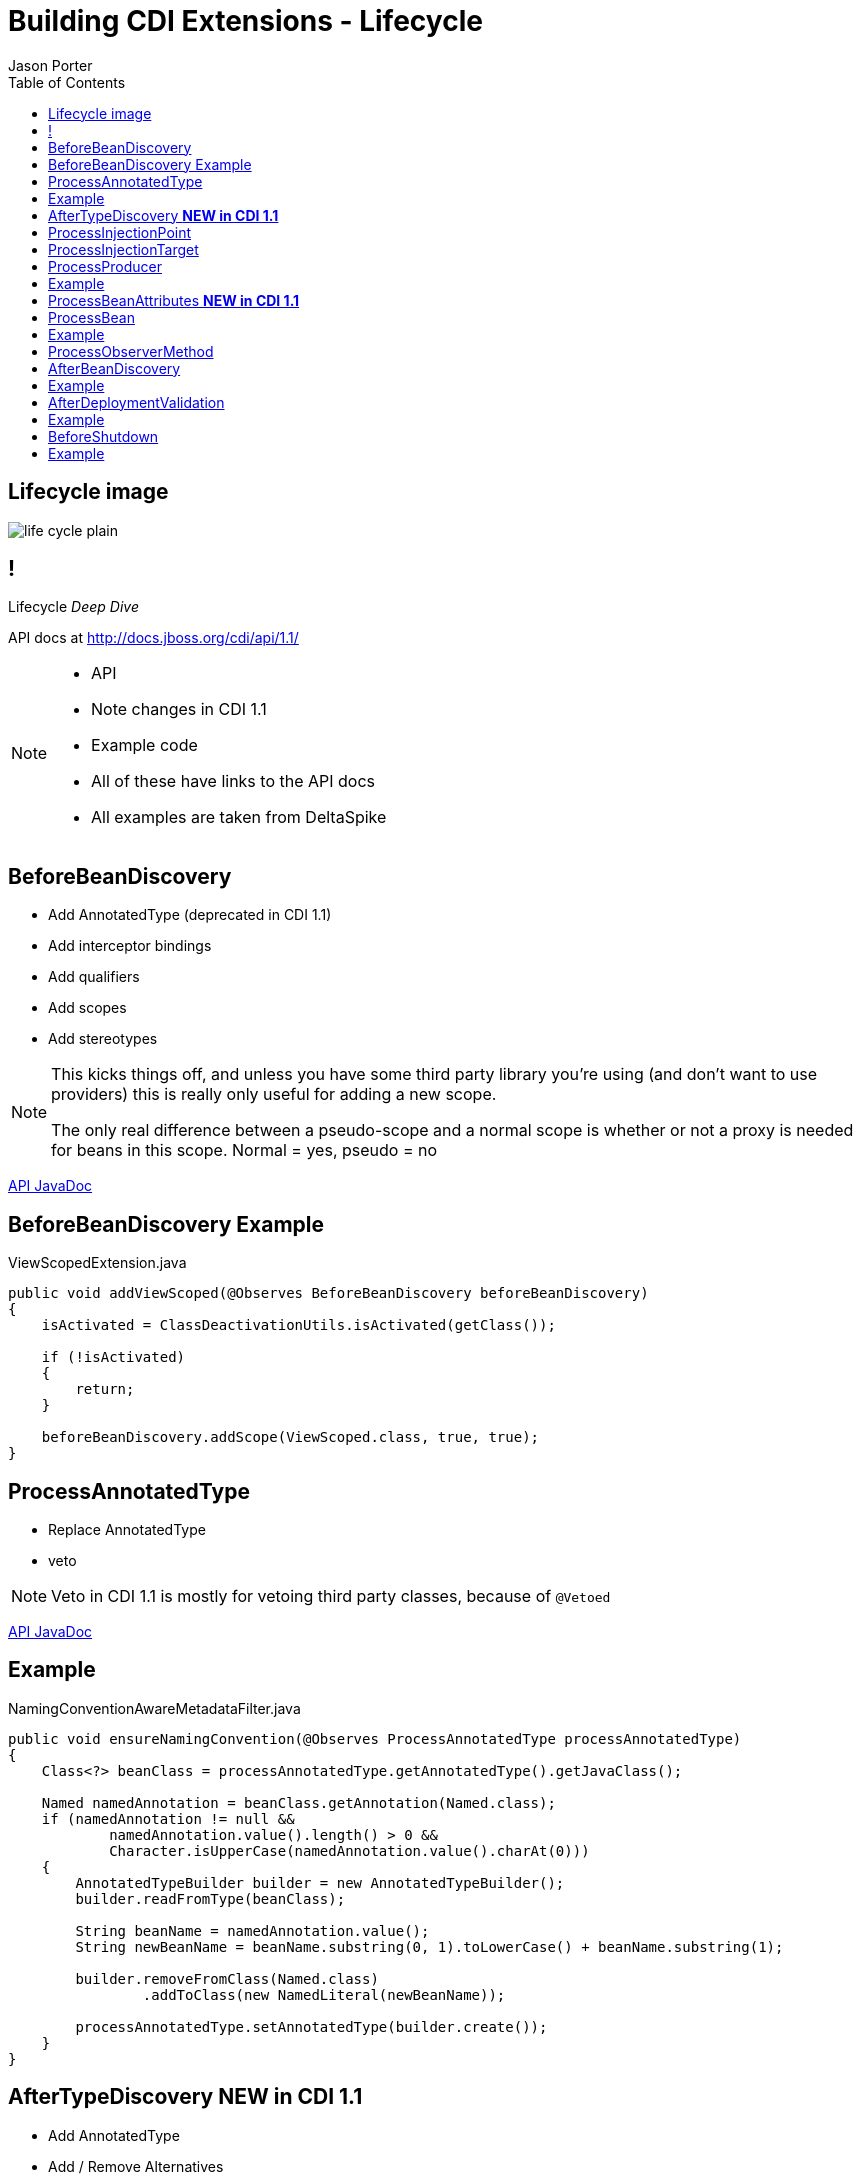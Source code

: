 = Building CDI Extensions - Lifecycle
Jason Porter
:experimental:
:toc2:
:sectanchors:
:idprefix:
:idseparator: -
:icons: font
:source-highlighter: coderay

// tag::content[]

[.fit]
== Lifecycle image 

image::life-cycle_plain.svg[]

== !

[.statement]
Lifecycle _Deep Dive_

API docs at http://docs.jboss.org/cdi/api/1.1/

[NOTE]
[role="speaker"]
====
* API
* Note changes in CDI 1.1
* Example code
* All of these have links to the API docs
* All examples are taken from DeltaSpike
====

[.topic]
== BeforeBeanDiscovery

* Add AnnotatedType (deprecated in CDI 1.1)
* Add interceptor bindings
* Add qualifiers
* Add scopes
* Add stereotypes

[NOTE]
[role="speaker"]
====
This kicks things off, and unless you have some third party library you're using (and don't want to use providers) this is really only useful for adding a new scope.

The only real difference between a pseudo-scope and a normal scope is whether or not a proxy is needed for beans in this scope. Normal = yes, pseudo = no
==== 

+++
<footer>
<a href="http://docs.jboss.org/cdi/api/1.1/javax/enterprise/inject/spi/BeforeBeanDiscovery.html">API JavaDoc</a>
</footer>
+++

[.topic.source]
== BeforeBeanDiscovery Example

[source,java]
.ViewScopedExtension.java
....
public void addViewScoped(@Observes BeforeBeanDiscovery beforeBeanDiscovery)
{
    isActivated = ClassDeactivationUtils.isActivated(getClass());

    if (!isActivated)
    {
        return;
    }

    beforeBeanDiscovery.addScope(ViewScoped.class, true, true);
}
....

[.topic]
== ProcessAnnotatedType 

* Replace AnnotatedType
* veto

[NOTE]
[role="speaker"]
====
Veto in CDI 1.1 is mostly for vetoing third party classes, because of `@Vetoed`
====

+++
<footer>
<a href="http://docs.jboss.org/cdi/api/1.1/javax/enterprise/inject/spi/ProcessAnnotatedType.html">API JavaDoc</a>
</footer>
+++

[.topic.source]
== Example

[source,java]
.NamingConventionAwareMetadataFilter.java
---- 
public void ensureNamingConvention(@Observes ProcessAnnotatedType processAnnotatedType)
{
    Class<?> beanClass = processAnnotatedType.getAnnotatedType().getJavaClass();

    Named namedAnnotation = beanClass.getAnnotation(Named.class);
    if (namedAnnotation != null &&
            namedAnnotation.value().length() > 0 &&
            Character.isUpperCase(namedAnnotation.value().charAt(0)))
    {
        AnnotatedTypeBuilder builder = new AnnotatedTypeBuilder();
        builder.readFromType(beanClass);

        String beanName = namedAnnotation.value();
        String newBeanName = beanName.substring(0, 1).toLowerCase() + beanName.substring(1);

        builder.removeFromClass(Named.class)
                .addToClass(new NamedLiteral(newBeanName));

        processAnnotatedType.setAnnotatedType(builder.create());
    }
}
---- 

[.topic]
== AfterTypeDiscovery *NEW in CDI 1.1*

* Add AnnotatedType
* Add / Remove Alternatives
* Add / Remove Interceptors
* Add / Remove Decorators

+++
<footer>
<a href="http://docs.jboss.org/cdi/api/1.1/javax/enterprise/inject/spi/BeforeBeanDiscovery.html">API JavaDoc</a>
</footer>
+++

[.topic]
== ProcessInjectionPoint

* Modify an InjectionPoint
* Add a definition error

[NOTE]
[role="speaker"]
====
In practice this one isn't use that much, at least that I've seen.
Could be useful for some integration with other JSR 330 implementors.
==== 

+++
<footer>
<a href="http://docs.jboss.org/cdi/api/1.1/javax/enterprise/inject/spi/ProcessInjectionPoint.html">API JavaDoc</a>
</footer>
+++

[.topic]
== ProcessInjectionTarget

* Modify an InjectionTarget 
* Add a definition error

[NOTE]
[role="speaker"]
====
Same as the previous step, I haven't seen it used much. 
The spec has a rough example of decorating every Servlet Injection.
==== 

+++
<footer>
<a href="http://docs.jboss.org/cdi/api/1.1/javax/enterprise/inject/spi/ProcessInjectionTarget.html">API JavaDoc</a>
</footer>
+++

[.topic]
== ProcessProducer

* Modify a Producer 
* Add a definition error

+++
<footer>
<a href="http://docs.jboss.org/cdi/api/1.1/javax/enterprise/inject/spi/ProcessProducer.html">API JavaDoc</a>
</footer>
+++

[.topic]
== Example

https://github.com/apache/deltaspike/blob/master/deltaspike/core/impl/src/main/java/org/apache/deltaspike/core/impl/message/MessageBundleExtension.java[MessageBundleExtension.java]

[.topic]
== ProcessBeanAttributes *NEW in CDI 1.1*

* Modify BeanAttributes
* Veto
* Add a definition error

[NOTE]
[role="speaker"]
====
This veto should be used instead of the one in PAT
====

+++
<footer>
<a href="http://docs.jboss.org/cdi/api/1.1/javax/enterprise/inject/spi/ProcessBeanAttributes.html">API JavaDoc</a>
</footer>
+++

[.topic]
== ProcessBean

* Query information about the Bean
* Add a definition error

+++
<footer>
<a href="http://docs.jboss.org/cdi/api/1.1/javax/enterprise/inject/spi/ProcessBean.html">API JavaDoc</a>
</footer>
+++

[.topic]
== Example

https://github.com/apache/deltaspike/blob/master/deltaspike/core/impl/src/main/java/org/apache/deltaspike/core/impl/exception/control/extension/ExceptionControlExtension.java[ExceptionControlExtension.java]

[.topic]
== ProcessObserverMethod

* Query information about an observer
* Add a definition error

+++
<footer>
<a href="http://docs.jboss.org/cdi/api/1.1/javax/enterprise/inject/spi/ProcessObserverMethod.html">API JavaDoc</a>
</footer>
+++

[.topic]
== AfterBeanDiscovery

* Add a new Bean
* Add a new Context
* Add a new observer method
* Query information about AnnotatedTypes

+++
<footer>
<a href="http://docs.jboss.org/cdi/api/1.1/javax/enterprise/inject/spi/BeforeBeanDiscovery.html">API JavaDoc</a>
</footer>
+++

[NOTE]
[role="speaker"]
====
Again, other than 3rd party integration, adding the Context is the the biggest thing here.

In CDI 1.1, instead of implementing `Context`, implement `AlterableContext`, so that beans can be destroyed by the application.

Pull up `Context` and `AlterableContext` in the browser and talk about that.

Adding a context is probably the most difficult of things to do, but it really isn't that hard.
A `Contextual` used in the `get` methods are either `Bean`, `Decorator`, or `Interceptor`
==== 

[.topic.source]
== Example

[source,java]
.TransactionContextExtension.java
----
protected void registerTransactionContext(@Observes AfterBeanDiscovery afterBeanDiscovery)
{
  if (!isActivated)
  {
      return;
  }

  TransactionContext transactionContext = new TransactionContext();
  afterBeanDiscovery.addContext(transactionContext);
} 
----

[.topic]
== AfterDeploymentValidation

* Add a deployment problem

+++
<footer>
<a href="http://docs.jboss.org/cdi/api/1.1/javax/enterprise/inject/spi/BeforeBeanDiscovery.html">API JavaDoc</a>
</footer>
+++

[.topic]
== Example

https://github.com/apache/deltaspike/blob/master/deltaspike/core/impl/src/main/java/org/apache/deltaspike/core/impl/exception/control/extension/ExceptionControlExtension.java[ExceptionControlExtension.java]

[.topic]
== BeforeShutdown

* Cleanup not done by the container

+++
<footer>
<a href="http://docs.jboss.org/cdi/api/1.1/javax/enterprise/inject/spi/BeforeShutdown.html">API JavaDoc</a>
</footer>
+++

[.topic.source]
== Example

[source,java]
.MBeanExtension.java
----
protected void shutdown(@Observes final BeforeShutdown shutdown) throws Exception
{
  if (!isActivated)
  {
      return;
  }

  final MBeanServer mBeanServer = mBeanServer();
  for (ObjectName objectName : objectNames)
  {
      mBeanServer.unregisterMBean(objectName);
      LOGGER.info("Unregistered MBean " + objectName.getCanonicalName());
  }
  objectNames.clear();
}
----

// end::content[]

